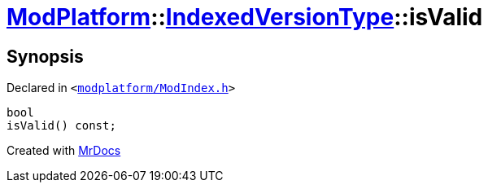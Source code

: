 [#ModPlatform-IndexedVersionType-isValid]
= xref:ModPlatform.adoc[ModPlatform]::xref:ModPlatform/IndexedVersionType.adoc[IndexedVersionType]::isValid
:relfileprefix: ../../
:mrdocs:


== Synopsis

Declared in `&lt;https://github.com/PrismLauncher/PrismLauncher/blob/develop/modplatform/ModIndex.h#L68[modplatform&sol;ModIndex&period;h]&gt;`

[source,cpp,subs="verbatim,replacements,macros,-callouts"]
----
bool
isValid() const;
----



[.small]#Created with https://www.mrdocs.com[MrDocs]#
